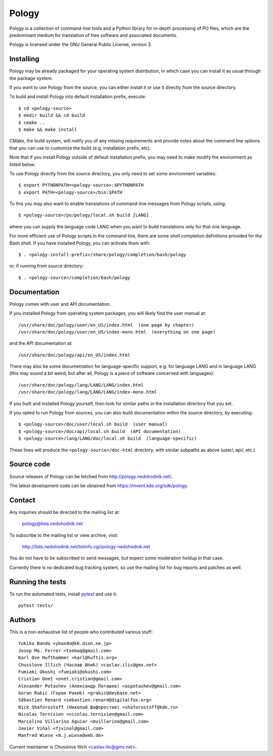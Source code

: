 Pology
======

Pology is a collection of command-line tools and a Python library
for in-depth processing of PO files, which are the predominant
medium for translation of free software and associated documents.

Pology is licensed under the GNU General Public License, version 3.

Installing
----------

Pology may be already packaged for your operating system distribution,
in which case you can install it as usual through the package system.

If you want to use Pology from the source, you can either install it
or use it directly from the source directory.

To build and install Pology into default installation prefix, execute::

    $ cd <pology-source>
    $ mkdir build && cd build
    $ cmake ..
    $ make && make install

CMake, the build system, will notify you of any missing requirements
and provide notes about the command line options that you can use
to customize the build (e.g. installation prefix, etc).

Note that if you install Pology outside of default installation prefix,
you may need to make modify the environment as listed below.

To use Pology directly from the source directory, you only need to
set some environment variables::

  $ export PYTHONPATH=<pology-source>:$PYTHONPATH
  $ export PATH=<pology-source>/bin:$PATH

To this you may also want to enable translations of command-line messages
from Pology scripts, using::

  $ <pology-source>/po/pology/local.sh build [LANG]

where you can supply the language code LANG when you want to build
translations only for that one language.

For more efficient use of Pology scripts in the command line, there are some
shell completion definitions provided for the Bash shell. If you have installed
Pology, you can activate them with::

  $ . <pology-install-prefix>/share/pology/completion/bash/pology

or, if running from source directory::

  $ . <pology-source>/completion/bash/pology


Documentation
-------------

Pology comes with user and API documentation.

If you installed Pology from operating system packages, you will likely
find the user manual at::

  /usr/share/doc/pology/user/en_US/index.html  (one page by chapter)
  /usr/share/doc/pology/user/en_US/index-mono.html  (everything on one page)

and the API documentation at::

  /usr/share/doc/pology/api/en_US/index.html

There may also be some documentation for language-specific support,
e.g. for language LANG and in language LANG (this may sound a bit weird,
but after all, Pology is a piece of software concerned with languages)::

    /usr/share/doc/pology/lang/LANG/LANG/index.html
    /usr/share/doc/pology/lang/LANG/LANG/index-mono.html

If you built and installed Pology yourself, then look for similar paths
in the installation directory that you set.

If you opted to run Pology from sources, you can also build documentation
within the source directory, by executing::

  $ <pology-source>/doc/user/local.sh build  (user manual)
  $ <pology-source>/doc/api/local.sh build  (API documentation)
  $ <pology-source>/lang/LANG/doc/local.sh build  (language-specific)

These lines will produce the ``<pology-source>/doc-html`` directory,
with similar subpaths as above (user/, api/, etc.)


Source code
-----------

Source releases of Pology can be fetched from http://pology.nedohodnik.net/.

The latest development code can be obtained from https://invent.kde.org/sdk/pology.


Contact
-------

Any inquiries should be directed to the mailing list at:

  pology@lists.nedohodnik.net

To subscribe to the mailing list or view archive, visit:

  http://lists.nedohodnik.net/listinfo.cgi/pology-nedohodnik.net

You do not have to be subscribed to send messages, but expect
some moderation holdup in that case.

Currently there is no dedicated bug tracking system,
so use the mailing list for bug reports and patches as well.


Running the tests
-----------------

To run the automated tests, install pytest_ and use it::

    pytest tests/

.. _pytest: https://docs.pytest.org/en/latest/


Authors
-------

This is a non-exhaustive list of people who contributed various stuff::

    Yukiko Bando <ybando@k6.dion.ne.jp>
    Josep Ma. Ferrer <txemaq@gmail.com>
    Karl Ove Hufthammer <karl@huftis.org>
    Chusslove Illich (Часлав Илић) <caslav.ilic@gmx.net>
    Fumiaki Okushi <fumiaki@okushi.com>
    Cristian Oneț <onet.cristian@gmail.com>
    Alexander Potashev (Александр Поташев) <aspotashev@gmail.com>
    Goran Rakic (Горан Ракић) <grakic@devbase.net>
    Sébastien Renard <sebastien.renard@digitalfox.org>
    Nick Shaforostoff (Николай Шафоростов) <shaforostoff@kde.ru>
    Nicolas Ternisien <nicolas.ternisien@gmail.com>
    Marcelino Villarino Aguiar <mvillarino@gmail.com>
    Javier Viñal <fjvinal@gmail.com>
    Manfred Wiese <m.j.wiese@web.de>

Current maintainer is Chusslove Illich <caslav.ilic@gmx.net>.

